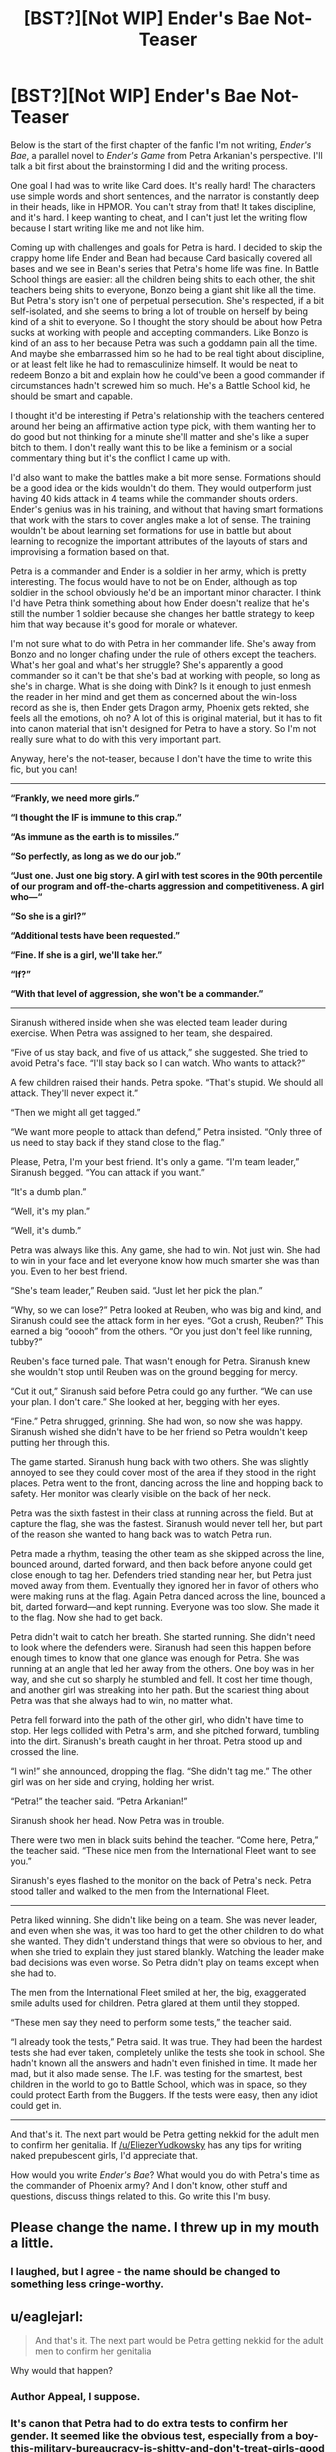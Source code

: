 #+TITLE: [BST?][Not WIP] Ender's Bae Not-Teaser

* [BST?][Not WIP] Ender's Bae Not-Teaser
:PROPERTIES:
:Score: 7
:DateUnix: 1432620420.0
:DateShort: 2015-May-26
:END:
Below is the start of the first chapter of the fanfic I'm not writing, /Ender's Bae/, a parallel novel to /Ender's Game/ from Petra Arkanian's perspective. I'll talk a bit first about the brainstorming I did and the writing process.

One goal I had was to write like Card does. It's really hard! The characters use simple words and short sentences, and the narrator is constantly deep in their heads, like in HPMOR. You can't stray from that! It takes discipline, and it's hard. I keep wanting to cheat, and I can't just let the writing flow because I start writing like me and not like him.

Coming up with challenges and goals for Petra is hard. I decided to skip the crappy home life Ender and Bean had because Card basically covered all bases and we see in Bean's series that Petra's home life was fine. In Battle School things are easier: all the children being shits to each other, the shit teachers being shits to everyone, Bonzo being a giant shit like all the time. But Petra's story isn't one of perpetual persecution. She's respected, if a bit self-isolated, and she seems to bring a lot of trouble on herself by being kind of a shit to everyone. So I thought the story should be about how Petra sucks at working with people and accepting commanders. Like Bonzo is kind of an ass to her because Petra was such a goddamn pain all the time. And maybe she embarrassed him so he had to be real tight about discipline, or at least felt like he had to remasculinize himself. It would be neat to redeem Bonzo a bit and explain how he could've been a good commander if circumstances hadn't screwed him so much. He's a Battle School kid, he should be smart and capable.

I thought it'd be interesting if Petra's relationship with the teachers centered around her being an affirmative action type pick, with them wanting her to do good but not thinking for a minute she'll matter and she's like a super bitch to them. I don't really want this to be like a feminism or a social commentary thing but it's the conflict I came up with.

I'd also want to make the battles make a bit more sense. Formations should be a good idea or the kids wouldn't do them. They would outperform just having 40 kids attack in 4 teams while the commander shouts orders. Ender's genius was in his training, and without that having smart formations that work with the stars to cover angles make a lot of sense. The training wouldn't be about learning set formations for use in battle but about learning to recognize the important attributes of the layouts of stars and improvising a formation based on that.

Petra is a commander and Ender is a soldier in her army, which is pretty interesting. The focus would have to not be on Ender, although as top soldier in the school obviously he'd be an important minor character. I think I'd have Petra think something about how Ender doesn't realize that he's still the number 1 soldier because she changes her battle strategy to keep him that way because it's good for morale or whatever.

I'm not sure what to do with Petra in her commander life. She's away from Bonzo and no longer chafing under the rule of others except the teachers. What's her goal and what's her struggle? She's apparently a good commander so it can't be that she's bad at working with people, so long as she's in charge. What is she doing with Dink? Is it enough to just enmesh the reader in her mind and get them as concerned about the win-loss record as she is, then Ender gets Dragon army, Phoenix gets rekted, she feels all the emotions, oh no? A lot of this is original material, but it has to fit into canon material that isn't designed for Petra to have a story. So I'm not really sure what to do with this very important part.

Anyway, here's the not-teaser, because I don't have the time to write this fic, but you can!

--------------

*“Frankly, we need more girls.”*

*“I thought the IF is immune to this crap.”*

*“As immune as the earth is to missiles.”*

*“So perfectly, as long as we do our job.”*

*“Just one. Just one big story. A girl with test scores in the 90th percentile of our program and off-the-charts aggression and competitiveness. A girl who---“*

*“So she is a girl?”*

*“Additional tests have been requested.”*

*“Fine. If she is a girl, we'll take her.”*

*“If?”*

*“With that level of aggression, she won't be a commander.”*

--------------

Siranush withered inside when she was elected team leader during exercise. When Petra was assigned to her team, she despaired.

“Five of us stay back, and five of us attack,” she suggested. She tried to avoid Petra's face. “I'll stay back so I can watch. Who wants to attack?”

A few children raised their hands. Petra spoke. “That's stupid. We should all attack. They'll never expect it.”

“Then we might all get tagged.”

“We want more people to attack than defend,” Petra insisted. “Only three of us need to stay back if they stand close to the flag.”

Please, Petra, I'm your best friend. It's only a game. “I'm team leader,” Siranush begged. “You can attack if you want.”

“It's a dumb plan.”

“Well, it's my plan.”

“Well, it's dumb.”

Petra was always like this. Any game, she had to win. Not just win. She had to win in your face and let everyone know how much smarter she was than you. Even to her best friend.

“She's team leader,” Reuben said. “Just let her pick the plan.”

“Why, so we can lose?” Petra looked at Reuben, who was big and kind, and Siranush could see the attack form in her eyes. “Got a crush, Reuben?” This earned a big “ooooh” from the others. “Or you just don't feel like running, tubby?”

Reuben's face turned pale. That wasn't enough for Petra. Siranush knew she wouldn't stop until Reuben was on the ground begging for mercy.

“Cut it out,” Siranush said before Petra could go any further. “We can use your plan. I don't care.” She looked at her, begging with her eyes.

“Fine.” Petra shrugged, grinning. She had won, so now she was happy. Siranush wished she didn't have to be her friend so Petra wouldn't keep putting her through this.

The game started. Siranush hung back with two others. She was slightly annoyed to see they could cover most of the area if they stood in the right places. Petra went to the front, dancing across the line and hopping back to safety. Her monitor was clearly visible on the back of her neck.

Petra was the sixth fastest in their class at running across the field. But at capture the flag, she was the fastest. Siranush would never tell her, but part of the reason she wanted to hang back was to watch Petra run.

Petra made a rhythm, teasing the other team as she skipped across the line, bounced around, darted forward, and then back before anyone could get close enough to tag her. Defenders tried standing near her, but Petra just moved away from them. Eventually they ignored her in favor of others who were making runs at the flag. Again Petra danced across the line, bounced a bit, darted forward---and kept running. Everyone was too slow. She made it to the flag. Now she had to get back.

Petra didn't wait to catch her breath. She started running. She didn't need to look where the defenders were. Siranush had seen this happen before enough times to know that one glance was enough for Petra. She was running at an angle that led her away from the others. One boy was in her way, and she cut so sharply he stumbled and fell. It cost her time though, and another girl was streaking into her path. But the scariest thing about Petra was that she always had to win, no matter what.

Petra fell forward into the path of the other girl, who didn't have time to stop. Her legs collided with Petra's arm, and she pitched forward, tumbling into the dirt. Siranush's breath caught in her throat. Petra stood up and crossed the line.

“I win!” she announced, dropping the flag. “She didn't tag me.” The other girl was on her side and crying, holding her wrist.

“Petra!” the teacher said. “Petra Arkanian!”

Siranush shook her head. Now Petra was in trouble.

There were two men in black suits behind the teacher. “Come here, Petra,” the teacher said. “These nice men from the International Fleet want to see you.”

Siranush's eyes flashed to the monitor on the back of Petra's neck. Petra stood taller and walked to the men from the International Fleet.

--------------

Petra liked winning. She didn't like being on a team. She was never leader, and even when she was, it was too hard to get the other children to do what she wanted. They didn't understand things that were so obvious to her, and when she tried to explain they just stared blankly. Watching the leader make bad decisions was even worse. So Petra didn't play on teams except when she had to.

The men from the International Fleet smiled at her, the big, exaggerated smile adults used for children. Petra glared at them until they stopped.

“These men say they need to perform some tests,” the teacher said.

“I already took the tests,” Petra said. It was true. They had been the hardest tests she had ever taken, completely unlike the tests she took in school. She hadn't known all the answers and hadn't even finished in time. It made her mad, but it also made sense. The I.F. was testing for the smartest, best children in the world to go to Battle School, which was in space, so they could protect Earth from the Buggers. If the tests were easy, then any idiot could get in.

--------------

And that's it. The next part would be Petra getting nekkid for the adult men to confirm her genitalia. If [[/u/EliezerYudkowsky]] has any tips for writing naked prepubescent girls, I'd appreciate that.

How would you write /Ender's Bae/? What would you do with Petra's time as the commander of Phoenix army? And I don't know, other stuff and questions, discuss things related to this. Go write this I'm busy.


** Please change the name. I threw up in my mouth a little.
:PROPERTIES:
:Score: 9
:DateUnix: 1432648155.0
:DateShort: 2015-May-26
:END:

*** I laughed, but I agree - the name should be changed to something less cringe-worthy.
:PROPERTIES:
:Author: omgimpwned
:Score: 3
:DateUnix: 1432774606.0
:DateShort: 2015-May-28
:END:


** u/eaglejarl:
#+begin_quote
  And that's it. The next part would be Petra getting nekkid for the adult men to confirm her genitalia
#+end_quote

Why would that happen?
:PROPERTIES:
:Author: eaglejarl
:Score: 6
:DateUnix: 1432622810.0
:DateShort: 2015-May-26
:END:

*** Author Appeal, I suppose.
:PROPERTIES:
:Author: Transfuturist
:Score: 2
:DateUnix: 1432623590.0
:DateShort: 2015-May-26
:END:


*** It's canon that Petra had to do extra tests to confirm her gender. It seemed like the obvious test, especially from a boy-this-military-bureaucracy-is-shitty-and-don't-treat-girls-good perspective. Also, lots of naked kids in battle school so establish Petra don't give a care.
:PROPERTIES:
:Score: 2
:DateUnix: 1432653034.0
:DateShort: 2015-May-26
:END:

**** On the assumption that Ender's Game is set in the future of our own world, such a test -- even administered by a blunt, uncaring, sexist organization -- ought to be recognized as /medically/ incorrect. If the obvious visual cues of Petra's physical sex aren't sufficiently convincing, then slightly-less-obvious visual cues aren't going to be sufficiently convincing either.

The first step, for an organization aware of the existence of DNA and hormones, ought to be a blood test -- evaluating androgen and estrogen levels, and checking for a Y chromosome. After all, if you're already uncertain about her sex and your existing data doesn't make you convinced, "intersex" ought to be considered a possible conclusion.
:PROPERTIES:
:Author: codahighland
:Score: 5
:DateUnix: 1432742544.0
:DateShort: 2015-May-27
:END:

***** Oh.
:PROPERTIES:
:Score: 1
:DateUnix: 1432746755.0
:DateShort: 2015-May-27
:END:

****** Though since the scene would be a relevant characterization point (both for the bureaucracy and for Petra) it could easily be explained as being a preliminary test before the real test (after all, there's one very obvious sign that could be revealed that would make further testing unnecessary).

Rule of thumb: There's almost always a way to rationalize a scene if you try hard enough. :P
:PROPERTIES:
:Author: codahighland
:Score: 1
:DateUnix: 1432747245.0
:DateShort: 2015-May-27
:END:

******* Actually, wait, what am I thinking? The instant Petra realized they were testing her gender she'd just drop her pants.
:PROPERTIES:
:Score: 1
:DateUnix: 1432916405.0
:DateShort: 2015-May-29
:END:

******** This is, of course, a good point. :P Petra don't care.
:PROPERTIES:
:Author: codahighland
:Score: 1
:DateUnix: 1432921540.0
:DateShort: 2015-May-29
:END:


***** Did they have intersex in the 80's? I'd try to keep the same level of gender awareness Card would have had.
:PROPERTIES:
:Score: 1
:DateUnix: 1432916472.0
:DateShort: 2015-May-29
:END:

****** Intersex medical conditions have been known to physicians since antiquity. The terminology has varied over time, and understanding of the specific details of the medical etiology are fairly recent.

For the purposes of historical accuracy, I went ahead and did some research.

The term used until fairly recently was "hermaphrodite," which was broken down into "true" and "pseudo" during the Victorian era. Any well-read physician in the 20th century would have access to documentation of the phenomenon. The term "intersex" was introduced in the 1940s and accepted in use in the UK in the 1960s; I can't find a specific timeline of when it was used in the US.

Genetic testing was first used in the 50s for phenylketonuria, and expanded to include a small number of additional disorders in the 70s. Card would possibly have known about the possibility of a genetic test to identify the presence of the Y chromosome, although it's not likely he would have known of the non-chromosomal genetic factors.

The developmental function of androgens and estrogens was already well-known to physicians by the 1960s. If Card cared to know, he would have been able to know about these, and they're easily checked with a blood test.

I think the most relevant piece of information with regards to institutional sex testing for cases of unexpected performance, though, is that it was first proposed for the Olympic Games in 1936. The earliest known case was that of a 1932 runner that was discovered to have intersex genitalia upon her death in 1980 -- this discovery could well have been news Card was aware of, as it would have been relatively recent history at the time Ender's Game was written.
:PROPERTIES:
:Author: codahighland
:Score: 2
:DateUnix: 1432921510.0
:DateShort: 2015-May-29
:END:

******* There's always someone who knows everything about something.
:PROPERTIES:
:Score: 1
:DateUnix: 1432922945.0
:DateShort: 2015-May-29
:END:


**** "extra tests"

1. Why would tests be necessary?
2. Why would the military care?
3. Is this just Orson Scott Card being an incredible perv/misogynist?
:PROPERTIES:
:Author: Transfuturist
:Score: 2
:DateUnix: 1432676369.0
:DateShort: 2015-May-27
:END:

***** They didn't think she was a girl because of her aggression scores. As for why Card wrote this or thought it was plausible, I dunno.
:PROPERTIES:
:Score: 2
:DateUnix: 1432686749.0
:DateShort: 2015-May-27
:END:


***** The military would care because the military wants to know of any possible sources of future problems. A highly-aggressive woman is still within the scope of things they know how to handle, but a highly-aggressive crossdressing/transsexual/intersexed individual could warrant further monitoring for unforeseen complications.

Ultimately it IS just wanting to retain complete control and authority over the soldiers. It's a power thing and a group dynamics thing. Outside of a military context, this is probably near-completely inappropriate. In a military context, it might still be, but the military essentially gets a pass on some inappropriate things because they're the military.
:PROPERTIES:
:Author: codahighland
:Score: 2
:DateUnix: 1432742839.0
:DateShort: 2015-May-27
:END:


** Start with the tests, but make them about something else. Come up with something cool. The thing she is being tested for will be the focus of the story. A character study is only interesting if the character's strength is trademark, like Ender or Sherlock Holmes. You need one for her to have a story about her.

The most important thing: don't write a parallel novel, especially don't while copying his style. That's caged death. And pointless.
:PROPERTIES:
:Author: wendigo_days
:Score: 1
:DateUnix: 1432963259.0
:DateShort: 2015-May-30
:END:

